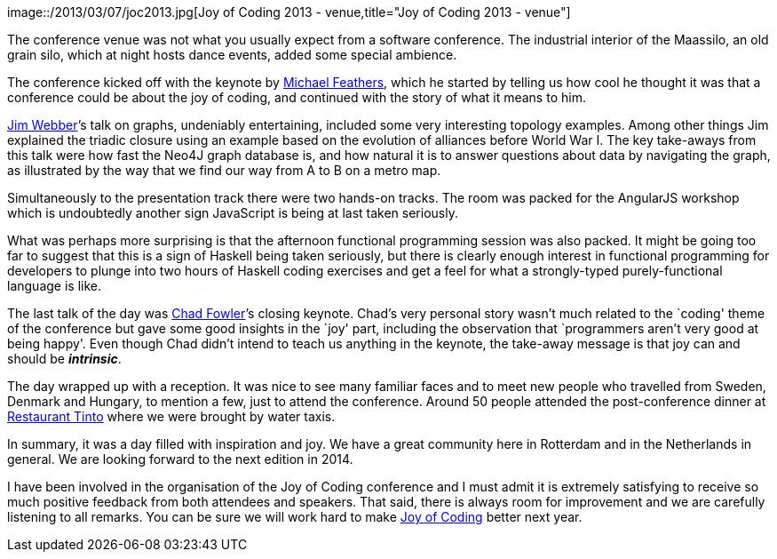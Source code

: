 image::/2013/03/07/joc2013.jpg[Joy of Coding 2013 -
venue,title="Joy of Coding 2013 - venue"]

The conference venue was not what you usually expect from a software
conference. The industrial interior of the Maassilo, an old grain silo,
which at night hosts dance events, added some special ambience.

The conference kicked off with the keynote by
http://michaelfeathers.typepad.com/[Michael Feathers], which he started
by telling us how cool he thought it was that a conference could be
about the joy of coding, and continued with the story of what it means
to him.

http://jimwebber.org/[Jim Webber]’s talk on graphs, undeniably
entertaining, included some very interesting topology examples. Among
other things Jim explained the triadic closure using an example based on
the evolution of alliances before World War I. The key take-aways from
this talk were how fast the Neo4J graph database is, and how natural it
is to answer questions about data by navigating the graph, as
illustrated by the way that we find our way from A to B on a metro map.

Simultaneously to the presentation track there were two hands-on tracks.
The room was packed for the AngularJS workshop which is undoubtedly
another sign JavaScript is being at last taken seriously.

What was perhaps more surprising is that the afternoon functional
programming session was also packed. It might be going too far to
suggest that this is a sign of Haskell being taken seriously, but there
is clearly enough interest in functional programming for developers to
plunge into two hours of Haskell coding exercises and get a feel for
what a strongly-typed purely-functional language is like.

The last talk of the day was http://chadfowler.com[Chad Fowler]’s
closing keynote. Chad’s very personal story wasn’t much related to the
`coding' theme of the conference but gave some good insights in the
`joy' part, including the observation that `programmers aren’t very good
at being happy'. Even though Chad didn’t intend to teach us anything in
the keynote, the take-away message is that joy can and should be
*_intrinsic_*.

The day wrapped up with a reception. It was nice to see many familiar
faces and to meet new people who travelled from Sweden, Denmark and
Hungary, to mention a few, just to attend the conference. Around 50
people attended the post-conference dinner at
http://www.restauranttinto.nl/[Restaurant Tinto] where we were brought
by water taxis.

In summary, it was a day filled with inspiration and joy. We have a
great community here in Rotterdam and in the Netherlands in general. We
are looking forward to the next edition in 2014.

I have been involved in the organisation of the Joy of Coding conference
and I must admit it is extremely satisfying to receive so much positive
feedback from both attendees and speakers. That said, there is always
room for improvement and we are carefully listening to all remarks. You
can be sure we will work hard to make http://joyofcoding.org/[Joy of
Coding] better next year.
